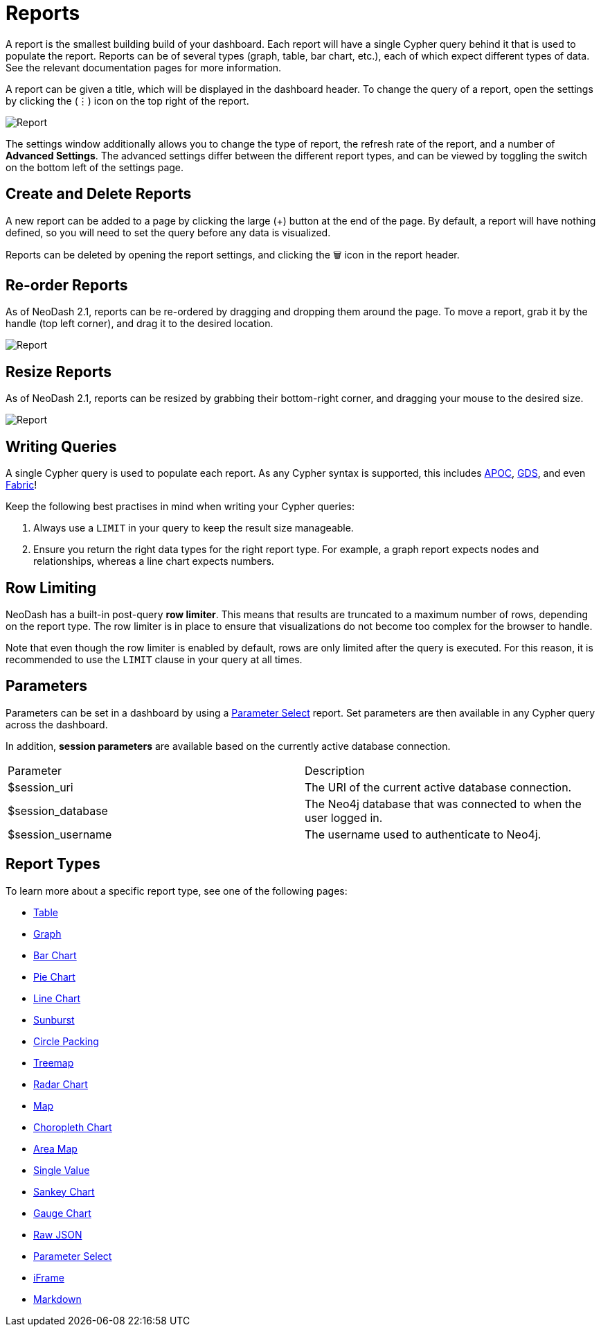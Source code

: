 = Reports

A report is the smallest building build of your dashboard. Each report
will have a single Cypher query behind it that is used to populate the
report. Reports can be of several types (graph, table, bar chart, etc.),
each of which expect different types of data. See the relevant
documentation pages for more information.

A report can be given a title, which will be displayed in the dashboard
header. To change the query of a report, open the settings by clicking
the (⋮) icon on the top right of the report.

image::report.gif[Report]

The settings window additionally allows you to change the type of
report, the refresh rate of the report, and a number of *Advanced
Settings*. The advanced settings differ between the different report
types, and can be viewed by toggling the switch on the bottom left of
the settings page.

== Create and Delete Reports

A new report can be added to a page by clicking the large (+) button at
the end of the page. By default, a report will have nothing defined, so
you will need to set the query before any data is visualized.

Reports can be deleted by opening the report settings, and clicking the
🗑️ icon in the report header.

== Re-order Reports

As of NeoDash 2.1, reports can be re-ordered by dragging and dropping
them around the page. To move a report, grab it by the handle (top left
corner), and drag it to the desired location.

image::movereport.gif[Report]

== Resize Reports

As of NeoDash 2.1, reports can be resized by grabbing their bottom-right
corner, and dragging your mouse to the desired size.

image::resizereport.gif[Report]

== Writing Queries

A single Cypher query is used to populate each report. As any Cypher
syntax is supported, this includes
https://neo4j.com/developer/neo4j-apoc/[APOC],
https://neo4j.com/docs/graph-data-science/current/[GDS], and even
https://neo4j.com/docs/operations-manual/current/fabric/queries/[Fabric]!

Keep the following best practises in mind when writing your Cypher
queries: 

1. Always use a `LIMIT` in your query to keep the result size
manageable. 
2. Ensure you return the right data types for the right
report type. For example, a graph report expects nodes and
relationships, whereas a line chart expects numbers.

== Row Limiting

NeoDash has a built-in post-query *row limiter*. This means that results
are truncated to a maximum number of rows, depending on the report type.
The row limiter is in place to ensure that visualizations do not become
too complex for the browser to handle.

Note that even though the row limiter is enabled by default, rows are
only limited after the query is executed. For this reason, it is
recommended to use the `LIMIT` clause in your query at all times.

== Parameters

Parameters can be set in a dashboard by using a link:parameter-select[Parameter Select] report. Set parameters are then available in any Cypher query across the dashboard.

In addition, **session parameters** are available based on the currently active database connection.

|===
|Parameter | Description
| $session_uri | The URI of the current active database connection.
| $session_database | The Neo4j database that was connected to when the user logged in.
| $session_username | The username used to authenticate to Neo4j.
|===

== Report Types

To learn more about a specific report type, see one of the following
pages: 

- link:table[Table] 
- link:graph[Graph]
- link:bar-chart[Bar Chart]
- link:pie-chart[Pie Chart] 
- link:line-chart[Line Chart] 
- link:sunburst[Sunburst]
- link:circle-packing[Circle Packing] 
- link:treemap[Treemap]
- link:radar[Radar Chart] 
- link:map[Map]
- link:choropleth[Choropleth Chart] 
- link:areamap[Area Map] 
- link:single-value[Single Value] 
- link:sankey[Sankey Chart] 
- link:gauge[Gauge Chart]
- link:raw-json[Raw JSON] 
- link:parameter-select[Parameter Select] 
- link:iframe[iFrame]
- link:markdown[Markdown]

